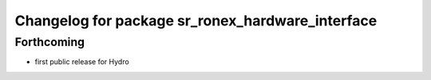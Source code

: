 ^^^^^^^^^^^^^^^^^^^^^^^^^^^^^^^^^^^^^^^^^^^^^^^^^
Changelog for package sr_ronex_hardware_interface
^^^^^^^^^^^^^^^^^^^^^^^^^^^^^^^^^^^^^^^^^^^^^^^^^

Forthcoming
-----------
* first public release for Hydro

